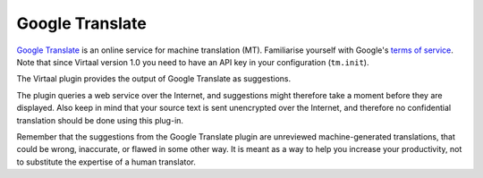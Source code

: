 
.. _google#google_translate:

Google Translate
****************

.. versionadded:: 0.5

`Google Translate <http://translate.google.com/>`_ is an online service for
machine translation (MT). Familiarise yourself with Google's `terms of service
<https://developers.google.com/translate/v2/terms>`_. Note that since Virtaal
version 1.0 you need to have an API key in your configuration (``tm.init``).

The Virtaal plugin provides the output of Google Translate as suggestions.

The plugin queries a web service over the Internet, and suggestions might
therefore take a moment before they are displayed. Also keep in mind that your
source text is sent unencrypted over the Internet, and therefore no
confidential translation should be done using this plug-in.

Remember that the suggestions from the Google Translate plugin are unreviewed
machine-generated translations, that could be wrong, inaccurate, or flawed in
some other way. It is meant as a way to help you increase your productivity,
not to substitute the expertise of a human translator.


